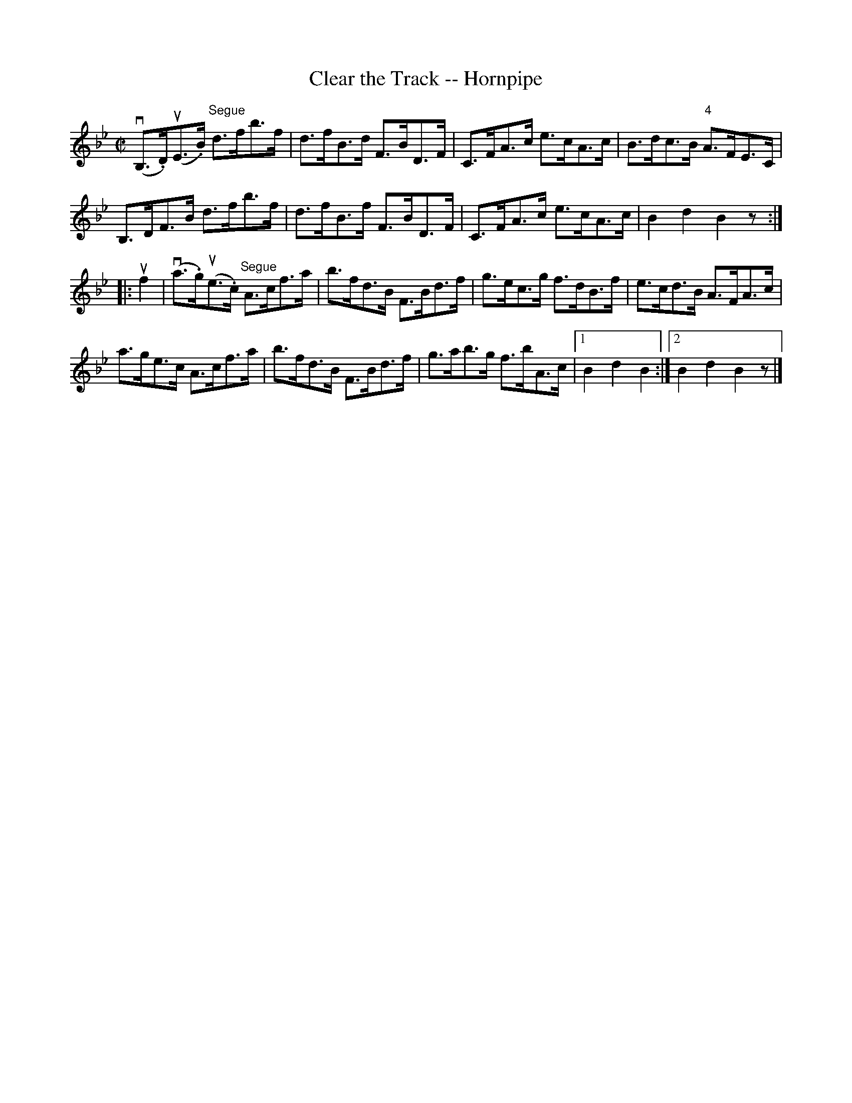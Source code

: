 X:1
T:Clear the Track -- Hornpipe
R:hornpipe
B:Cole's 1000 Fiddle Tunes
M:C|
L:1/8
K:Bb
(vB,>.D)(uE>.B) "Segue"d>fb>f|d>fB>d F>BD>F|\
C>FA>c e>cA>c|B>dc>B "4"A>FE>C|
B,>DF>B d>fb>f|d>fB>f F>BD>F|\
C>FA>c e>cA>c|B2d2B2z:|
|:uf2|(va>.g)(ue>.c) "Segue"A>cf>a|b>fd>B F>Bd>f|\
g>ec>g f>dB>f|e>cd>B A>FA>c|
a>ge>c A>cf>a|b>fd>B F>Bd>f|\
g>ab>g f>bA>c|1 B2d2B2 :|2 B2d2B2 z|]
